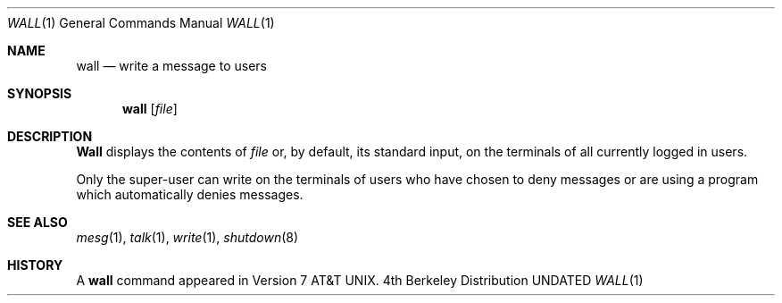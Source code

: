 .\" Copyright (c) 1989, 1990 The Regents of the University of California.
.\" All rights reserved.
.\"
.\" %sccs.include.redist.roff%
.\"
.\"     @(#)wall.1	6.5 (Berkeley) 4/23/91
.\"
.Dd 
.Dt WALL 1
.Os BSD 4
.Sh NAME
.Nm wall
.Nd write a message to users
.Sh SYNOPSIS
.Nm wall
.Op Ar file
.Sh DESCRIPTION
.Nm Wall
displays the contents of
.Ar file
or, by default, its standard input, on the terminals of all
currently logged in users.
.Pp
Only the super-user can write on the
terminals of users who have chosen
to deny messages or are using a program which
automatically denies messages.
.Sh SEE ALSO
.Xr mesg 1 ,
.Xr talk 1 ,
.Xr write 1 ,
.Xr shutdown 8
.Sh HISTORY
A
.Nm
command appeared in
.At v7 .
